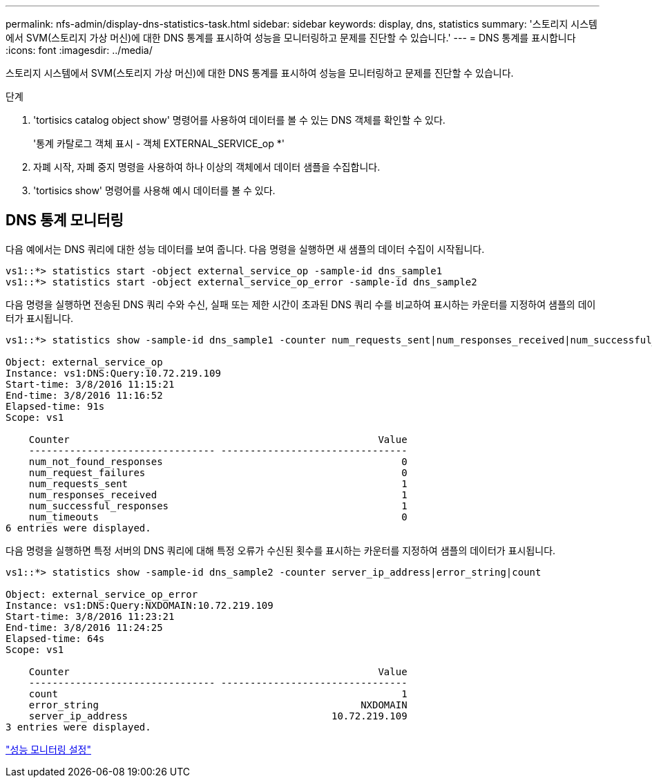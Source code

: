 ---
permalink: nfs-admin/display-dns-statistics-task.html 
sidebar: sidebar 
keywords: display, dns, statistics 
summary: '스토리지 시스템에서 SVM(스토리지 가상 머신)에 대한 DNS 통계를 표시하여 성능을 모니터링하고 문제를 진단할 수 있습니다.' 
---
= DNS 통계를 표시합니다
:icons: font
:imagesdir: ../media/


[role="lead"]
스토리지 시스템에서 SVM(스토리지 가상 머신)에 대한 DNS 통계를 표시하여 성능을 모니터링하고 문제를 진단할 수 있습니다.

.단계
. 'tortisics catalog object show' 명령어를 사용하여 데이터를 볼 수 있는 DNS 객체를 확인할 수 있다.
+
'통계 카탈로그 객체 표시 - 객체 EXTERNAL_SERVICE_op *'

. 자폐 시작, 자폐 중지 명령을 사용하여 하나 이상의 객체에서 데이터 샘플을 수집합니다.
. 'tortisics show' 명령어를 사용해 예시 데이터를 볼 수 있다.




== DNS 통계 모니터링

다음 예에서는 DNS 쿼리에 대한 성능 데이터를 보여 줍니다. 다음 명령을 실행하면 새 샘플의 데이터 수집이 시작됩니다.

[listing]
----
vs1::*> statistics start -object external_service_op -sample-id dns_sample1
vs1::*> statistics start -object external_service_op_error -sample-id dns_sample2
----
다음 명령을 실행하면 전송된 DNS 쿼리 수와 수신, 실패 또는 제한 시간이 초과된 DNS 쿼리 수를 비교하여 표시하는 카운터를 지정하여 샘플의 데이터가 표시됩니다.

[listing]
----
vs1::*> statistics show -sample-id dns_sample1 -counter num_requests_sent|num_responses_received|num_successful_responses|num_timeouts|num_request_failures|num_not_found_responses

Object: external_service_op
Instance: vs1:DNS:Query:10.72.219.109
Start-time: 3/8/2016 11:15:21
End-time: 3/8/2016 11:16:52
Elapsed-time: 91s
Scope: vs1

    Counter                                                     Value
    -------------------------------- --------------------------------
    num_not_found_responses                                         0
    num_request_failures                                            0
    num_requests_sent                                               1
    num_responses_received                                          1
    num_successful_responses                                        1
    num_timeouts                                                    0
6 entries were displayed.
----
다음 명령을 실행하면 특정 서버의 DNS 쿼리에 대해 특정 오류가 수신된 횟수를 표시하는 카운터를 지정하여 샘플의 데이터가 표시됩니다.

[listing]
----
vs1::*> statistics show -sample-id dns_sample2 -counter server_ip_address|error_string|count

Object: external_service_op_error
Instance: vs1:DNS:Query:NXDOMAIN:10.72.219.109
Start-time: 3/8/2016 11:23:21
End-time: 3/8/2016 11:24:25
Elapsed-time: 64s
Scope: vs1

    Counter                                                     Value
    -------------------------------- --------------------------------
    count                                                           1
    error_string                                             NXDOMAIN
    server_ip_address                                   10.72.219.109
3 entries were displayed.
----
link:../performance-config/index.html["성능 모니터링 설정"]
